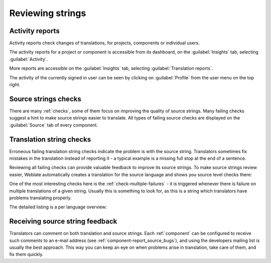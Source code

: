 .. _source-review:

Reviewing strings
=================

.. _reports:

Activity reports
----------------

Activity reports check changes of translations, for projects, components or individual users.

The activity reports for a project or component is accessible from its dashboard, on the :guilabel:`Insights`
tab, selecting :guilabel:`Activity`.

.. image:: /images/activity.png

More reports are accessible on the :guilabel:`Insights`
tab, selecting :guilabel:`Translation reports`.

The activity of the currently signed in user can be seen by clicking on
:guilabel:`Profile` from the user menu on the top right.

Source strings checks
---------------------

There are many :ref:`checks`, some of them focus on improving the
quality of source strings. Many failing checks suggest a hint to make source strings
easier to translate. All types of failing source checks are displayed on the :guilabel:`Source`
tab of every component.

Translation string checks
-------------------------

Erroneous failing translation string checks indicate the problem is with
the source string. Translators sometimes fix mistakes in the translation
instead of reporting it - a typical example is a missing full stop at the end of
a sentence.

Reviewing all failing checks can provide valuable feedback to improve its
source strings. To make source strings review easier, Weblate automatically
creates a translation for the source language and shows you source level checks
there:

.. image:: /images/source-review.png

One of the most interesting checks here is the :ref:`check-multiple-failures` -
it is triggered whenever there is failure on multiple translations of a given string.
Usually this is something to look for, as this is a string which translators have
problems translating properly.

The detailed listing is a per language overview:

.. image:: /images/source-review-detail.png

.. _report-source:

Receiving source string feedback
--------------------------------

Translators can comment on both translation and source strings. Each
:ref:`component` can be configured to receive such comments to an e-mail
address (see :ref:`component-report_source_bugs`), and using the developers
mailing list is usually the best approach.  This way you can keep an eye on
when problems arise in translation, take care of them, and fix them quickly.

.. seealso::

    :ref:`user-comments`
